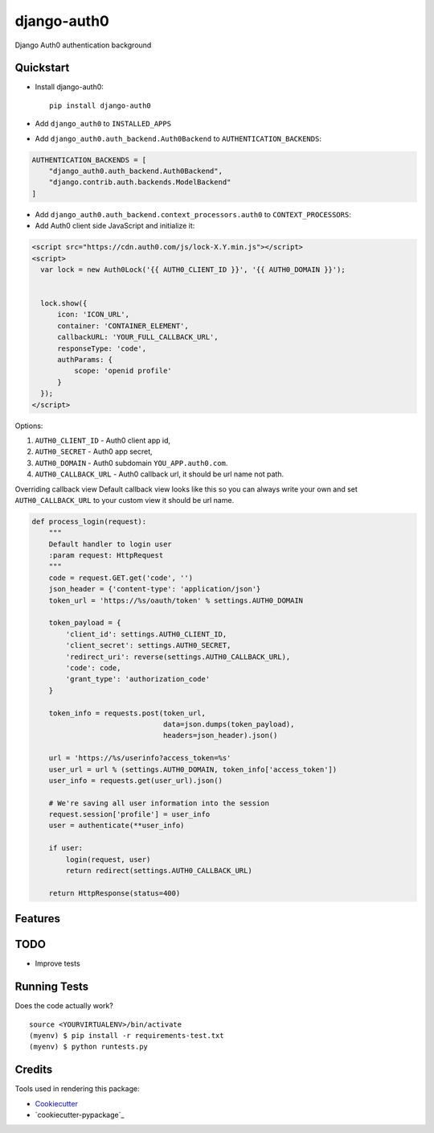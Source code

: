 =============================
django-auth0
=============================

.. image:: https://codecov.io/gh/imanhodjaev/django-auth0/branch/master/graph/badge.svg
  :target: https://codecov.io/gh/imanhodjaev/django-auth0

.. image:: https://travis-ci.org/imanhodjaev/django-auth0.png?branch=master
    :target: https://travis-ci.org/imanhodjaev/django-auth0

Django Auth0 authentication background

Quickstart
----------

* Install django-auth0::

    pip install django-auth0

* Add ``django_auth0`` to ``INSTALLED_APPS``

* Add ``django_auth0.auth_backend.Auth0Backend`` to ``AUTHENTICATION_BACKENDS``:

.. code-block:: python

    AUTHENTICATION_BACKENDS = [
        "django_auth0.auth_backend.Auth0Backend",
        "django.contrib.auth.backends.ModelBackend"
    ]

* Add ``django_auth0.auth_backend.context_processors.auth0`` to ``CONTEXT_PROCESSORS``:

* Add Auth0 client side JavaScript and initialize it:

.. code-block:: python

    <script src="https://cdn.auth0.com/js/lock-X.Y.min.js"></script>
    <script>
      var lock = new Auth0Lock('{{ AUTH0_CLIENT_ID }}', '{{ AUTH0_DOMAIN }}');


      lock.show({
          icon: 'ICON_URL',
          container: 'CONTAINER_ELEMENT',
          callbackURL: 'YOUR_FULL_CALLBACK_URL',
          responseType: 'code',
          authParams: {
              scope: 'openid profile'
          }
      });
    </script>

Options::

1. ``AUTH0_CLIENT_ID`` - Auth0 client app id,
2. ``AUTH0_SECRET`` - Auth0 app secret,
3. ``AUTH0_DOMAIN`` - Auth0 subdomain ``YOU_APP.auth0.com``.
4. ``AUTH0_CALLBACK_URL`` - Auth0 callback url, it should be url name not path.

Overriding callback view
Default callback view looks like this so you can always write your own and
set ``AUTH0_CALLBACK_URL`` to your custom view it should be url name.

.. code-block:: python

    def process_login(request):
        """
        Default handler to login user
        :param request: HttpRequest
        """
        code = request.GET.get('code', '')
        json_header = {'content-type': 'application/json'}
        token_url = 'https://%s/oauth/token' % settings.AUTH0_DOMAIN

        token_payload = {
            'client_id': settings.AUTH0_CLIENT_ID,
            'client_secret': settings.AUTH0_SECRET,
            'redirect_uri': reverse(settings.AUTH0_CALLBACK_URL),
            'code': code,
            'grant_type': 'authorization_code'
        }

        token_info = requests.post(token_url,
                                   data=json.dumps(token_payload),
                                   headers=json_header).json()

        url = 'https://%s/userinfo?access_token=%s'
        user_url = url % (settings.AUTH0_DOMAIN, token_info['access_token'])
        user_info = requests.get(user_url).json()

        # We're saving all user information into the session
        request.session['profile'] = user_info
        user = authenticate(**user_info)

        if user:
            login(request, user)
            return redirect(settings.AUTH0_CALLBACK_URL)

        return HttpResponse(status=400)


Features
--------

TODO
--------

* Improve tests


Running Tests
--------------

Does the code actually work?

::

    source <YOURVIRTUALENV>/bin/activate
    (myenv) $ pip install -r requirements-test.txt
    (myenv) $ python runtests.py

Credits
---------

Tools used in rendering this package:

*  Cookiecutter_
*  `cookiecutter-pypackage`_

.. _Cookiecutter: https://github.com/audreyr/cookiecutter
.. _`cookiecutter-djangopackage`: https://github.com/pydanny/cookiecutter-djangopackage
